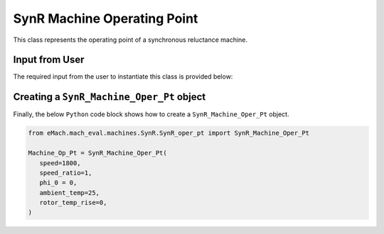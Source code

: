 SynR Machine Operating Point
####################################

This class represents the operating point of a synchronous reluctance machine.

Input from User
*********************************

The required input from the user to instantiate this class is provided below:

.. csv-table:: `SynR Operating Point`
   :file: SynR_op_pt.csv
   :widths: 70, 70, 30
   :header-rows: 1


Creating a ``SynR_Machine_Oper_Pt`` object
*************************************************

Finally, the below ``Python`` code block shows how to create a ``SynR_Machine_Oper_Pt`` object.

.. code-block:: python

   from eMach.mach_eval.machines.SynR.SynR_oper_pt import SynR_Machine_Oper_Pt

   Machine_Op_Pt = SynR_Machine_Oper_Pt(
      speed=1800,
      speed_ratio=1,
      phi_0 = 0,
      ambient_temp=25,
      rotor_temp_rise=0,
   )
